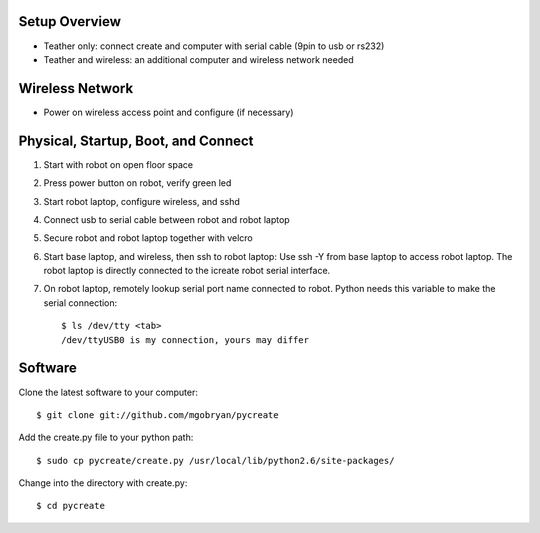 .. _02setup:

Setup Overview
==============
* Teather only: connect create and computer with serial cable (9pin to usb or rs232) 
* Teather and wireless: an additional computer and wireless network needed

Wireless Network
================
* Power on wireless access point and configure (if necessary)

Physical, Startup, Boot, and Connect
====================================
#. Start with robot on open floor space
#. Press power button on robot, verify green led
#. Start robot laptop, configure wireless, and sshd
#. Connect usb to serial cable between robot and robot laptop
#. Secure robot and robot laptop together with velcro
#. Start base laptop, and wireless, then ssh to robot laptop: Use ssh -Y from base laptop to access robot laptop.  The robot laptop is directly connected to the icreate robot serial interface.
#. On robot laptop, remotely lookup serial port name connected to robot.  Python needs this variable to make the serial connection::

    $ ls /dev/tty <tab>
    /dev/ttyUSB0 is my connection, yours may differ

Software
========
Clone the latest software to your computer::

    $ git clone git://github.com/mgobryan/pycreate

Add the create.py file to your python path::

    $ sudo cp pycreate/create.py /usr/local/lib/python2.6/site-packages/

Change into the directory with create.py::

    $ cd pycreate
